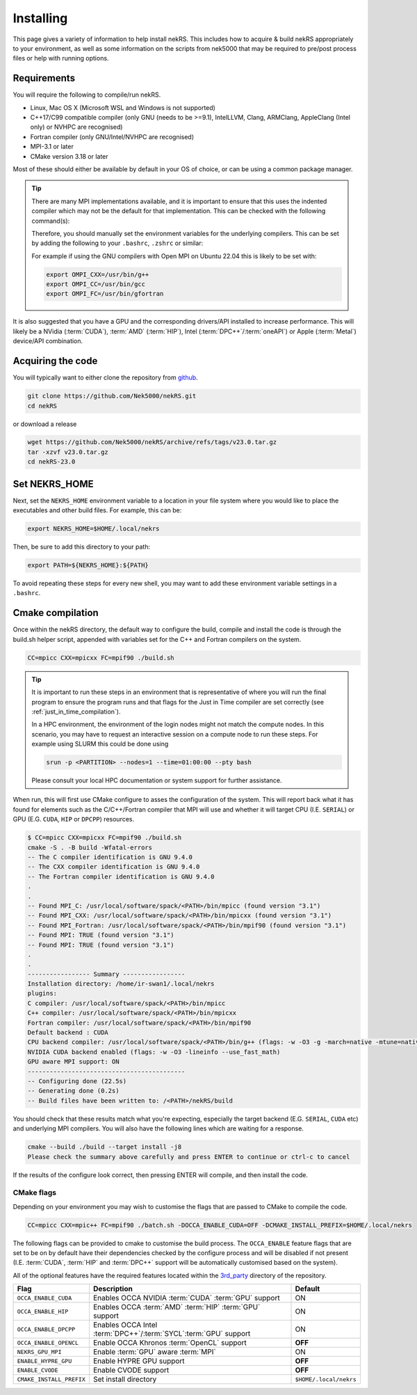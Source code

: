 .. _installing:

Installing
==========

This page gives a variety of information to help install nekRS. This includes 
how to acquire & build nekRS appropriately to your environment, as well as some 
information on the scripts from nek5000 that may be required to 
pre/post process files or help with running options.

Requirements
------------

You will require the following to compile/run nekRS.

* Linux, Mac OS X (Microsoft WSL and Windows is not supported) 
* C++17/C99 compatible compiler (only GNU (needs to be >=9.1), IntelLLVM, Clang, 
  ARMClang, AppleClang (Intel only) or NVHPC are recognised)
* Fortran compiler (only GNU/Intel/NVHPC are recognised)
* MPI-3.1 or later
* CMake version 3.18 or later

Most of these should either be available by default in your OS of choice, or can
be using a common package manager.

.. tabs::

    .. tab:: Debian/Ubuntu

        Debian based systems (such as Ubuntu) use the ``apt`` package manager. GNU 
        Compilers for C++ and fortran alongside compatible OpenMPI and CMake 
        installs can be acquired with:

        .. code-block:: bash

            sudo apt update
            sudo apt install build-essential libopenmpi-dev cmake

    .. tab:: Mac

        The `Homebrew <https://brew.sh/>`_ package manager is commonly used on Mac 
        to provide similar functionality to Linux package managers. GNU Compilers
        for C++ and fortran alongside compatible OpenMPI and CMake installs can be
        acquired with:

        .. code-block:: bash

            brew install gcc open-mpi cmake
    
    .. tab:: HPC

        HPC system will usually not allow regular users to install via the package
        managers as they require administrator permissions to run. However, many
        will provide commonly used software through the use of 
        `Modules <https://modules.readthedocs.io/en/stable/index.html>`_ 
        environments. This may allow you to load the requirements through a command
        such as:

        .. code-block:: bash

            module load cmake
        
        You can search for potential modules with the ``avail`` or ``spider`` 
        (if available) commands:

        .. code-block:: bash

            module avail | grep cmake
            module spider cmake
        
        Please consult your local HPC documentation or system support for further 
        advice.

.. tip:: 

    There are many MPI implementations available, and it is important to ensure 
    that this uses the indented compiler which may not be the default for that 
    implementation. This can be checked with the following command(s):

    .. tabs::

        .. tab:: Open MPI/Intel MPI

            .. code-block:: bash

                mpicc -show
                mpifort -show
        
        .. tab:: MPICH

            .. code-block:: bash
                
                mpicxx -show
                mpifort -show
        
        .. tab:: Cray MPI

            .. code-block:: bash
                
                CC -craype-verbose
                ftn -craype-verbose

    Therefore, you should manually set the environment variables
    for the underlying compilers. This can be set by adding the following to
    your ``.bashrc``, ``.zshrc`` or similar:

    .. tabs::

        .. tab:: Open MPI/Intel MPI

            .. code-block:: bash

                export OMPI_CXX=/path/to/compiler/c++_compiler
                export OMPI_CC=/path/to/compiler/c_compiler
                export OMPI_FC=/path/to/compiler/fortran_compiler
        
        .. tab:: MPICH

            .. code-block:: bash
                
                export MPICH_CXX=/path/to/compiler/c++_compiler
                export MPICH_CC=/path/to/compiler/c_compiler
                export MPICH_FC=/path/to/compiler/fortran_compiler

    For example if using the GNU compilers with Open MPI on Ubuntu 22.04 this
    is likely to be set with:

    .. code-block:: bash

        export OMPI_CXX=/usr/bin/g++
        export OMPI_CC=/usr/bin/gcc
        export OMPI_FC=/usr/bin/gfortran

It is also suggested that you have a GPU and the corresponding drivers/API 
installed to increase performance. This will likely be a NVidia (:term:`CUDA`), 
:term:`AMD` (:term:`HIP`), Intel (:term:`DPC++`/:term:`oneAPI`) or Apple 
(:term:`Metal`) device/API combination.

Acquiring the code
------------------

You will typically want to either clone the repository from `github <https://github.com/Nek5000/nekRS>`__.

.. code-block:: bash

    git clone https://github.com/Nek5000/nekRS.git
    cd nekRS

or download a release

.. code-block:: bash

    wget https://github.com/Nek5000/nekRS/archive/refs/tags/v23.0.tar.gz
    tar -xzvf v23.0.tar.gz
    cd nekRS-23.0

.. _nekrs_home:

Set NEKRS_HOME
--------------

Next, set the ``NEKRS_HOME`` environment variable to a location in your file
system where you would like to place the executables and other build files.
For example, this can be:

.. code-block::

    export NEKRS_HOME=$HOME/.local/nekrs

Then, be sure to add this directory to your path:

.. code-block::

    export PATH=${NEKRS_HOME}:${PATH}

To avoid repeating these steps for every new shell, you may want to add these environment
variable settings in a ``.bashrc``.

.. _cmake:

Cmake compilation
-----------------

Once within the nekRS directory, the default way to configure the build, compile
and install the code is through the build.sh helper script, appended with
variables set for the C++ and Fortran compilers on the system. 

.. code-block:: bash

    CC=mpicc CXX=mpicxx FC=mpif90 ./build.sh

.. tip::

    It is important to run these steps in an environment that is 
    representative of where you will run the final program to ensure the 
    program runs and that flags for the Just in Time compiler are set 
    correctly (see :ref:`just_in_time_compilation`).

    In a HPC environment, the environment of the login nodes might not match 
    the compute nodes. In this scenario, you may have to request an interactive 
    session on a compute node to run these steps. For example using SLURM this 
    could be done using 

    .. code-block:: bash

        srun -p <PARTITION> --nodes=1 --time=01:00:00 --pty bash 
    
    Please consult your local HPC documentation or system support for further
    assistance.

When run, this will first use CMake configure to asses the configuration of the
system. This will report back what it has found for elements such as the 
C/C++/Fortran compiler that MPI will use and whether it will target CPU (I.E. 
``SERIAL``) or GPU (E.G. ``CUDA``, ``HIP`` or ``DPCPP``) resources.

.. code-block:: bash

    $ CC=mpicc CXX=mpicxx FC=mpif90 ./build.sh
    cmake -S . -B build -Wfatal-errors
    -- The C compiler identification is GNU 9.4.0
    -- The CXX compiler identification is GNU 9.4.0
    -- The Fortran compiler identification is GNU 9.4.0
    .
    .
    -- Found MPI_C: /usr/local/software/spack/<PATH>/bin/mpicc (found version "3.1")
    -- Found MPI_CXX: /usr/local/software/spack/<PATH>/bin/mpicxx (found version "3.1")
    -- Found MPI_Fortran: /usr/local/software/spack/<PATH>/bin/mpif90 (found version "3.1")
    -- Found MPI: TRUE (found version "3.1")
    -- Found MPI: TRUE (found version "3.1")
    .
    .
    ----------------- Summary -----------------
    Installation directory: /home/ir-swan1/.local/nekrs
    plugins:
    C compiler: /usr/local/software/spack/<PATH>/bin/mpicc
    C++ compiler: /usr/local/software/spack/<PATH>/bin/mpicxx
    Fortran compiler: /usr/local/software/spack/<PATH>/bin/mpif90
    Default backend : CUDA
    CPU backend compiler: /usr/local/software/spack/<PATH>/bin/g++ (flags: -w -O3 -g -march=native -mtune=native -ffast-math)
    NVIDIA CUDA backend enabled (flags: -w -O3 -lineinfo --use_fast_math)
    GPU aware MPI support: ON
    -------------------------------------------
    -- Configuring done (22.5s)
    -- Generating done (0.2s)
    -- Build files have been written to: /<PATH>/nekRS/build

You should check that these results match what you're expecting, especially the
target backend (E.G. ``SERIAL``, ``CUDA`` etc) and underlying MPI compilers. You
will also have the following lines which are waiting for a response.

.. code-block:: bash

    cmake --build ./build --target install -j8
    Please check the summary above carefully and press ENTER to continue or ctrl-c to cancel

If the results of the configure look correct, then pressing ENTER will compile,
and then install the code.

.. _cmake_flags:

CMake flags
"""""""""""

Depending on your environment you may wish to customise the flags that are passed 
to CMake to compile the code.

.. code-block:: console

    CC=mpicc CXX=mpic++ FC=mpif90 ./batch.sh -DOCCA_ENABLE_CUDA=OFF -DCMAKE_INSTALL_PREFIX=$HOME/.local/nekrs

The following flags can be provided to cmake to customise the build process. 
The ``OCCA_ENABLE`` feature flags that are set to be on by 
default have their dependencies checked by the configure process and will be
disabled if not present (I.E. :term:`CUDA`, :term:`HIP` and :term:`DPC++` 
support will be automatically customised based on the system). 

All of the optional features have the required features located within the
`3rd_party <https://github.com/Nek5000/nekRS/tree/master/3rd_party>`__ directory
of the repository.

+--------------------------+------------------------------------------------------------------+------------------------+
|           Flag           |                           Description                            |        Default         |
+==========================+==================================================================+========================+
| ``OCCA_ENABLE_CUDA``     | Enables OCCA NVIDIA :term:`CUDA` :term:`GPU` support             | ON                     |
+--------------------------+------------------------------------------------------------------+------------------------+
| ``OCCA_ENABLE_HIP``      | Enables OCCA :term:`AMD` :term:`HIP` :term:`GPU` support         | ON                     |
+--------------------------+------------------------------------------------------------------+------------------------+
| ``OCCA_ENABLE_DPCPP``    | Enables OCCA Intel :term:`DPC++`/:term:`SYCL`:term:`GPU` support | ON                     |
+--------------------------+------------------------------------------------------------------+------------------------+
| ``OCCA_ENABLE_OPENCL``   | Enable OCCA Khronos :term:`OpenCL` support                       | **OFF**                |
+--------------------------+------------------------------------------------------------------+------------------------+
| ``NEKRS_GPU_MPI``        | Enable :term:`GPU` aware :term:`MPI`                             | ON                     |
+--------------------------+------------------------------------------------------------------+------------------------+
| ``ENABLE_HYPRE_GPU``     | Enable HYPRE GPU support                                         | **OFF**                |
+--------------------------+------------------------------------------------------------------+------------------------+
| ``ENABLE_CVODE``         | Enable CVODE support                                             | **OFF**                |
+--------------------------+------------------------------------------------------------------+------------------------+
| ``CMAKE_INSTALL_PREFIX`` | Set install directory                                            | ``$HOME/.local/nekrs`` |
+--------------------------+------------------------------------------------------------------+------------------------+

